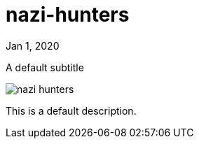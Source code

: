= nazi-hunters

[.date]
Jan 1, 2020

[.subtitle]
A default subtitle

[.hero]
image::/books/nazi-hunters.jpg[]

This is a default description.
